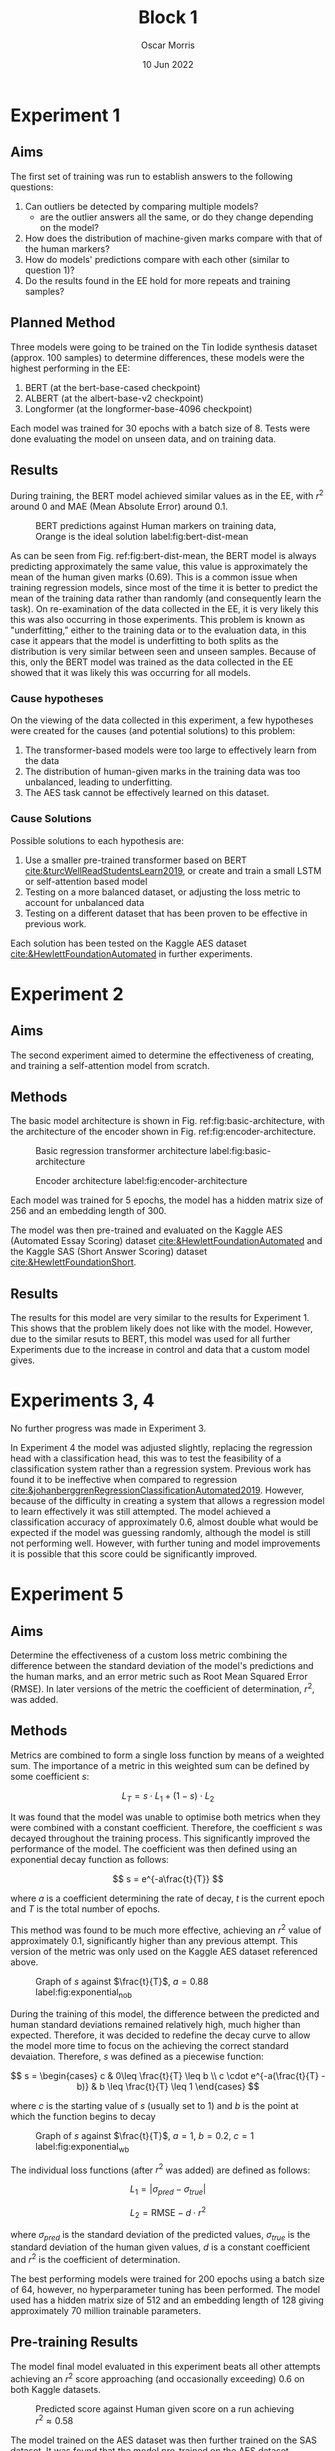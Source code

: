 #+title: Block 1
#+author: Oscar Morris
#+date: 10 Jun 2022
#+options: toc:nil
#+LaTeX_HEADER: \usepackage{indentfirst}
#+LaTeX_HEADER: \usepackage{amsmath}
#+LATEX_HEADER: \usepackage[margin=3cm]{geometry}


* Experiment 1
** Aims
The first set of training was run to establish answers to the following questions:
 1. Can outliers be detected by comparing multiple models?
    - are the outlier answers all the same, or do they change depending on the model?
 2. How does the distribution of machine-given marks compare with that of the human markers?
 3. How do models' predictions compare with each other (similar to question 1)?
 4. Do the results found in the EE hold for more repeats and training samples?

** Planned Method
Three models were going to be trained on the Tin Iodide synthesis dataset (approx. 100 samples) to determine differences, these models were the highest performing in the EE:
1. BERT (at the bert-base-cased checkpoint)
2. ALBERT (at the albert-base-v2 checkpoint)
3. Longformer (at the longformer-base-4096 checkpoint)

Each model was trained for 30 epochs with a batch size of 8. Tests were done evaluating the model on unseen data, and on training data.

** Results
During training, the BERT model achieved similar values as in the EE, with $r^2$ around $0$ and MAE (Mean Absolute Error) around 0.1.

#+caption: BERT predictions against Human markers on training data, Orange is the ideal solution label:fig:bert-dist-mean
#+attr_latex: :width 10cm
[[./exp1dist.png]]

As can be seen from Fig. ref:fig:bert-dist-mean, the BERT model is always predicting approximately the same value, this value is approximately the mean of the human given marks ($0.69$). This is a common issue when training regression models, since most of the time it is better to predict the mean of the training data rather than randomly (and consequently learn the task). On re-examination of the data collected in the EE, it is very likely this this was also occurring in those experiments. This problem is known as "underfitting," either to the training data or to the evaluation data, in this case it appears that the model is underfitting to both splits as the distribution is very similar between seen and unseen samples. Because of this, only the BERT model was trained as the data collected in the EE showed that it was likely this was occurring for all models.

*** Cause hypotheses
On the viewing of the data collected in this experiment, a few hypotheses were created for the causes (and potential solutions) to this problem:
1. The transformer-based models were too large to effectively learn from the data
2. The distribution of human-given marks in the training data was too unbalanced, leading to underfitting.
3. The AES task cannot be effectively learned on this dataset.

*** Cause Solutions
Possible solutions to each hypothesis are:
1. Use a smaller pre-trained transformer based on BERT [[cite:&turcWellReadStudentsLearn2019]], or create and train a small LSTM or self-attention based model
2. Testing on a more balanced dataset, or adjusting the loss metric to account for unbalanced data
3. Testing on a different dataset that has been proven to be effective in previous work.

Each solution has been tested on the Kaggle AES dataset [[cite:&HewlettFoundationAutomated]] in further experiments.

* Experiment 2
** Aims
The second experiment aimed to determine the effectiveness of creating, and training a self-attention model from scratch.

** Methods
The basic model architecture is shown in Fig. ref:fig:basic-architecture, with the architecture of the encoder shown in Fig. ref:fig:encoder-architecture.

#+caption: Basic regression transformer architecture label:fig:basic-architecture
#+attr_latex: :height 10cm
[[../model-basic.png]]

#+caption: Encoder architecture label:fig:encoder-architecture
#+attr_latex: :height 8cm
[[../encoder.png]]

Each model was trained for 5 epochs, the model has a hidden matrix size of 256 and an embedding length of 300.

The model was then pre-trained and evaluated on the Kaggle AES (Automated Essay Scoring) dataset [[cite:&HewlettFoundationAutomated]] and the Kaggle SAS (Short Answer Scoring) dataset [[cite:&HewlettFoundationShort]].


\newpage

** Results
The results for this model are very similar to the results for Experiment 1. This shows that the problem likely does not like with the model. However, due to the similar resuts to BERT, this model was used for all further Experiments due to the increase in control and data that a custom model gives.

* Experiments 3, 4
No further progress was made in Experiment 3.

In Experiment 4 the model was adjusted slightly, replacing the regression head with a classification head, this was to test the feasibility of a classification system rather than a regression system. Previous work has found it to be ineffective when compared to regression [[cite:&johanberggrenRegressionClassificationAutomated2019]]. However, because of the difficulty in creating a system that allows a regression model to learn effectively it was still attempted. The model achieved a classification accuracy of approximately $0.6$, almost double what would be expected if the model was guessing randomly, although the model is still not performing well. However, with further tuning and model improvements it is possible that this score could be significantly improved.

* Experiment 5
** Aims
Determine the effectiveness of a custom loss metric combining the difference between the standard deviation of the model's predictions and the human marks, and an error metric such as Root Mean Squared Error (RMSE). In later versions of the metric the coefficient of determination, $r^2$, was added.

** Methods
Metrics are combined to form a single loss function by means of a weighted sum. The importance of a metric in this weighted sum can be defined by some coefficient $s$:

$$ L_T = s \cdot L_1 + (1-s) \cdot L_2 $$

It was found that the model was unable to optimise both metrics when they were combined with a constant coefficient. Therefore, the coefficient $s$ was decayed throughout the training process. This significantly improved the performance of the model. The coefficient was then defined using an exponential decay function as follows:

$$ s = e^{-a\frac{t}{T}} $$

where $a$ is a coefficient determining the rate of decay, $t$ is the current epoch and $T$ is the total number of epochs.

This method was found to be much more effective, achieving an $r^2$ value of approximately 0.1, significantly higher than any previous attempt. This version of the metric was only used on the Kaggle AES dataset referenced above.

#+caption: Graph of $s$ against $\frac{t}{T}$, $a = 0.88$ label:fig:exponential_nob
#+attr_latex: :width 7cm
[[./decay_nob.png]]

During the training of this model, the difference between the predicted and human standard deviations remained relatively high, much higher than expected. Therefore, it was decided to redefine the decay curve to allow the model more time to focus on the achieving the correct standard devaiation. Therefore, $s$ was defined as a piecewise function:

\[ s = \begin{cases}
c & 0\leq \frac{t}{T} \leq b \\
c \cdot e^{-a(\frac{t}{T} - b)} & b \leq \frac{t}{T} \leq 1
\end{cases} \]

where $c$ is the starting value of $s$ (usually set to $1$) and $b$ is the point at which the function begins to decay

#+caption: Graph of $s$ against $\frac{t}{T}$, $a=1$, $b=0.2$, $c=1$ label:fig:exponential_wb
#+attr_latex: :width 7cm
[[./decay_wb.png]]

The individual loss functions (after $r^2$ was added) are defined as follows:

$$ L_1 = |\sigma_{pred} - \sigma_{true}| $$

$$ L_2 = \text{RMSE}-d \cdot r^2 $$

where $\sigma_{pred}$ is the standard deviation of the predicted values, $\sigma_{true}$ is the standard deviation of the human given values, $d$ is a constant coefficient and $r^2$ is the coefficient of determination.

The best performing models were trained for $200$ epochs using a batch size of $64$, however, no hyperparameter tuning has been performed. The model used has a hidden matrix size of 512 and an embedding length of 128 giving approximately 70 million trainable parameters.

** Pre-training Results
The model final model evaluated in this experiment beats all other attempts achieving an $r^2$ score approaching (and occasionally exceeding) $0.6$ on both Kaggle datasets.

#+caption: Predicted score against Human given score on a run achieving $r^2 \approx 0.58$
#+attr_latex: :width 10cm
[[./exp5_aes_dist.png]]

The model trained on the AES dataset was then further trained on the SAS dataset. It was found that the model pre-trained on the AES dataset performed worse than when the model was trained completely on the SAS dataset. However, when the model was pre-trained it could consistently achieve performance slightly lower than the better performing pure SAS models, average performance for both model has not yet been calculated.

The model trained only on the SAS dataset performed very well achieving an $r^2$ of approximately 0.63.

#+caption: Predicted score against Human given score on a run trained on SAS
#+attr_latex: :width 10cm
[[./exp5_sas_dist.png]]

#+caption: Confusion matrix for SAS data
#+attr_latex: :width 10cm
[[./exp5_sas_confusion.png]]

During the training it was found that this metric performs significantly better when training using a high batch size. This is likely because it makes the standard deviation and coefficient of determination more analogous to what the model would predict in a real world setting and can, therefore, better optimise the model for this task.

** Fine Tuning Results
The data that was used for fine tuning after being pre-trained on either the AES or SAS datasets, there was no particular difference found between pre-training on the two datasets. The Tin Iodide, lab report dataset that was used for fine tuning contained only 100 samples, this means that the model was over-fitting to the training data significantly. Therefore, no accurate judgement can be made on the performance of the model. When evaluated on the training split, the model achieves an $r^2$ value approaching 0.3, whereas when evaluated on the testing split, the model achieves $r^2$ values of between -1 and 0, this significant difference implies severe overfitting.

#+caption: Predicted score against Human score on the training split of the Tin Iodide dataset, showing signs of severe overfitting label:fig:overfit
#+attr_latex: :width 10cm
[[./exp5_fine_dist_train.png]]

#+caption: Predicted score against Human score on the testing split of the Tin Iodide dataset, achieving an $r^2$ of $0.03$, showing signs of overfitting to the training split
#+attr_latex: :width 10cm
[[./exp5_fine_dist.png]]

The most likely cause of this overfitting is the lack of training data available, it is possible that another cause could be the lack of variation in the training data, as is expected with real-world data, this dataset is very unbalanced with a large number of samples achieving approximately a score of 0.7 when scored by human markers, this would be very challenging to fix and may require similar approach to that used in classification metrics to adjust for imbalanced data.

* Conclusion
The models created in this block (length: 2 weeks) have shown significant improvement over previous attempts using transformer models for AES and show significant promise using the Kaggle datasets as a pre-training method to create a pre-training framework specific to AES, allowing for fewer samples to be used when fine-tuning a model for a real-world application.

The pre-training step is time-efficient as the model is able to achieve comparatively high performance in just over an hour of training (on **either** the Kaggle AES dataset **or** the Kaggle SAS dataset).

When the pre-trained models were fine-tuned to marking the Tin Iodide lab reports, the model showed signs of severe overfitting, likely due to a small number of training samples, or a lack of variety in the training samples (probably some combination of both). Another issue with this dataset is that the marks are given for the whole report, (out of which only one question is used) rather than just the question for which marks are being predicted. This does change the task slightly, from marking an answer, to predicting a score for a whole paper, based on the answer two one question. Because of this, it is very likely that the model will perform significantly better with better data.

These results show great promise when it is considered that the hyperparameters presented here have not been tuned but only roughly estimated. Therefore, it is reasonable to suggest that with hyperparameter tuning the models could perform significantly better than presented here.

bibliographystyle:ieeetr
bibliography:../bibliography.bib
